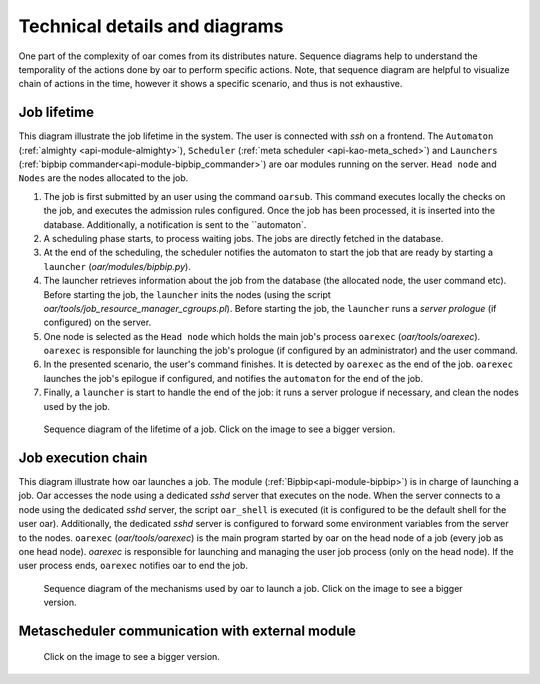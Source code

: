 Technical details and diagrams
==============================

One part of the complexity of oar comes from its distributes nature. Sequence diagrams help to understand the temporality of the actions done by oar to perform specific actions.
Note, that sequence diagram are helpful to visualize chain of actions in the time, however it shows a specific scenario, and thus is not exhaustive.

Job lifetime
------------

This diagram illustrate the job lifetime in the system. The user is connected with `ssh` on a frontend. The ``Automaton`` (:ref:`almighty <api-module-almighty>`), ``Scheduler`` (:ref:`meta scheduler <api-kao-meta_sched>`) and ``Launchers`` (:ref:`bipbip commander<api-module-bipbip_commander>`) are oar modules running on the server. ``Head node`` and ``Nodes`` are the nodes allocated to the job.

1. The job is first submitted by an user using the command ``oarsub``. This command executes locally the checks on the job, and executes the admission rules configured. Once the job has been processed, it is inserted into the database. Additionally, a notification is sent to the ``automaton`.
2. A scheduling phase starts, to process waiting jobs. The jobs are directly fetched in the database.
3. At the end of the scheduling, the scheduler notifies the automaton to start the job that are ready by starting a ``launcher`` (`oar/modules/bipbip.py`).
4. The launcher retrieves information about the job from the database (the allocated node, the user command etc). Before starting the job, the ``launcher`` inits the nodes (using the script `oar/tools/job_resource_manager_cgroups.pl`). Before starting  the job, the ``launcher`` runs a `server prologue` (if configured) on the server.
5. One node is selected as the ``Head node`` which holds the main job's process ``oarexec`` (`oar/tools/oarexec`). ``oarexec`` is responsible for launching the job's prologue (if configured by an administrator) and the user command.
6. In the presented scenario, the user's command finishes. It is detected by ``oarexec`` as the end of the job. ``oarexec`` launches the job's epilogue if configured, and notifies the ``automaton`` for the end of the job.
7. Finally, a ``launcher`` is start to handle the end of the job: it runs a server prologue if necessary, and clean the nodes used by the job.


.. figure:: ./../_static/oar_job_lifetime.png
   :target: ./../_static/oar_job_lifetime.svg
   :alt: Sequence diagram about job execution lifetime

   Sequence diagram of the lifetime of a job. Click on the image to see a bigger version.

Job execution chain
-------------------

This diagram illustrate how oar launches a job. The module (:ref:`Bipbip<api-module-bipbip>`) is in charge of launching a job. Oar accesses the node using a dedicated `sshd` server that executes on the node. When the server connects to a node using the dedicated `sshd` server, the script ``oar_shell`` is executed (it is configured to be the default shell for the user oar). Additionally, the dedicated `sshd` server is configured to forward some environment variables from the server to the nodes. ``oarexec`` (`oar/tools/oarexec`) is the main program started by oar on the head node of a job (every job as one head node). `oarexec` is responsible for launching and managing the user job process (only on the head node). If the user process ends, ``oarexec`` notifies oar to end the job.


.. figure:: ./../_static/oar_execution_chain.png
   :target: ./../_static/oar_execution_chain.svg
   :alt: Sequence diagram about job execution

   Sequence diagram of the mechanisms used by oar to launch a job. Click on the image to see a bigger version.


Metascheduler communication with external module
------------------------------------------------


.. figure:: ./../_static/oar_metasched.png
   :target: ./../_static/oar_metasched.svg
   :alt: Sequence diagram about oar's Metascheduler ans interactions with potential external module.

   Click on the image to see a bigger version.
